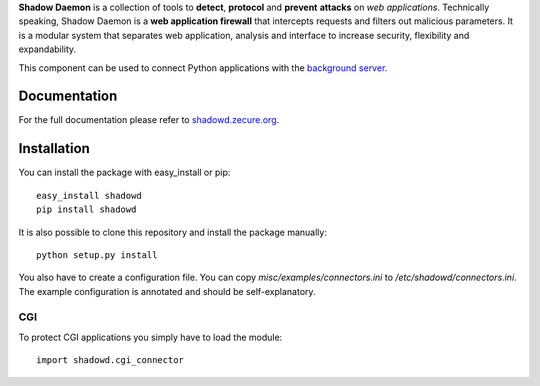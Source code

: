 **Shadow Daemon** is a collection of tools to **detect**, **protocol** and **prevent** **attacks** on *web applications*. Technically speaking, Shadow Daemon is a **web application firewall** that intercepts requests and filters out malicious parameters. It is a modular system that separates web application, analysis and interface to increase security, flexibility and expandability.

This component can be used to connect Python applications with the `background server <https://github.com/zecure/shadowd>`_.

Documentation
=============
For the full documentation please refer to `shadowd.zecure.org <https://shadowd.zecure.org/>`_.

Installation
============
You can install the package with easy_install or pip:

::

   easy_install shadowd
   pip install shadowd

It is also possible to clone this repository and install the package manually:

::

    python setup.py install

You also have to create a configuration file. You can copy *misc/examples/connectors.ini* to */etc/shadowd/connectors.ini*. The example configuration is annotated and should be self-explanatory.

CGI
---
To protect CGI applications you simply have to load the module:

::

    import shadowd.cgi_connector




